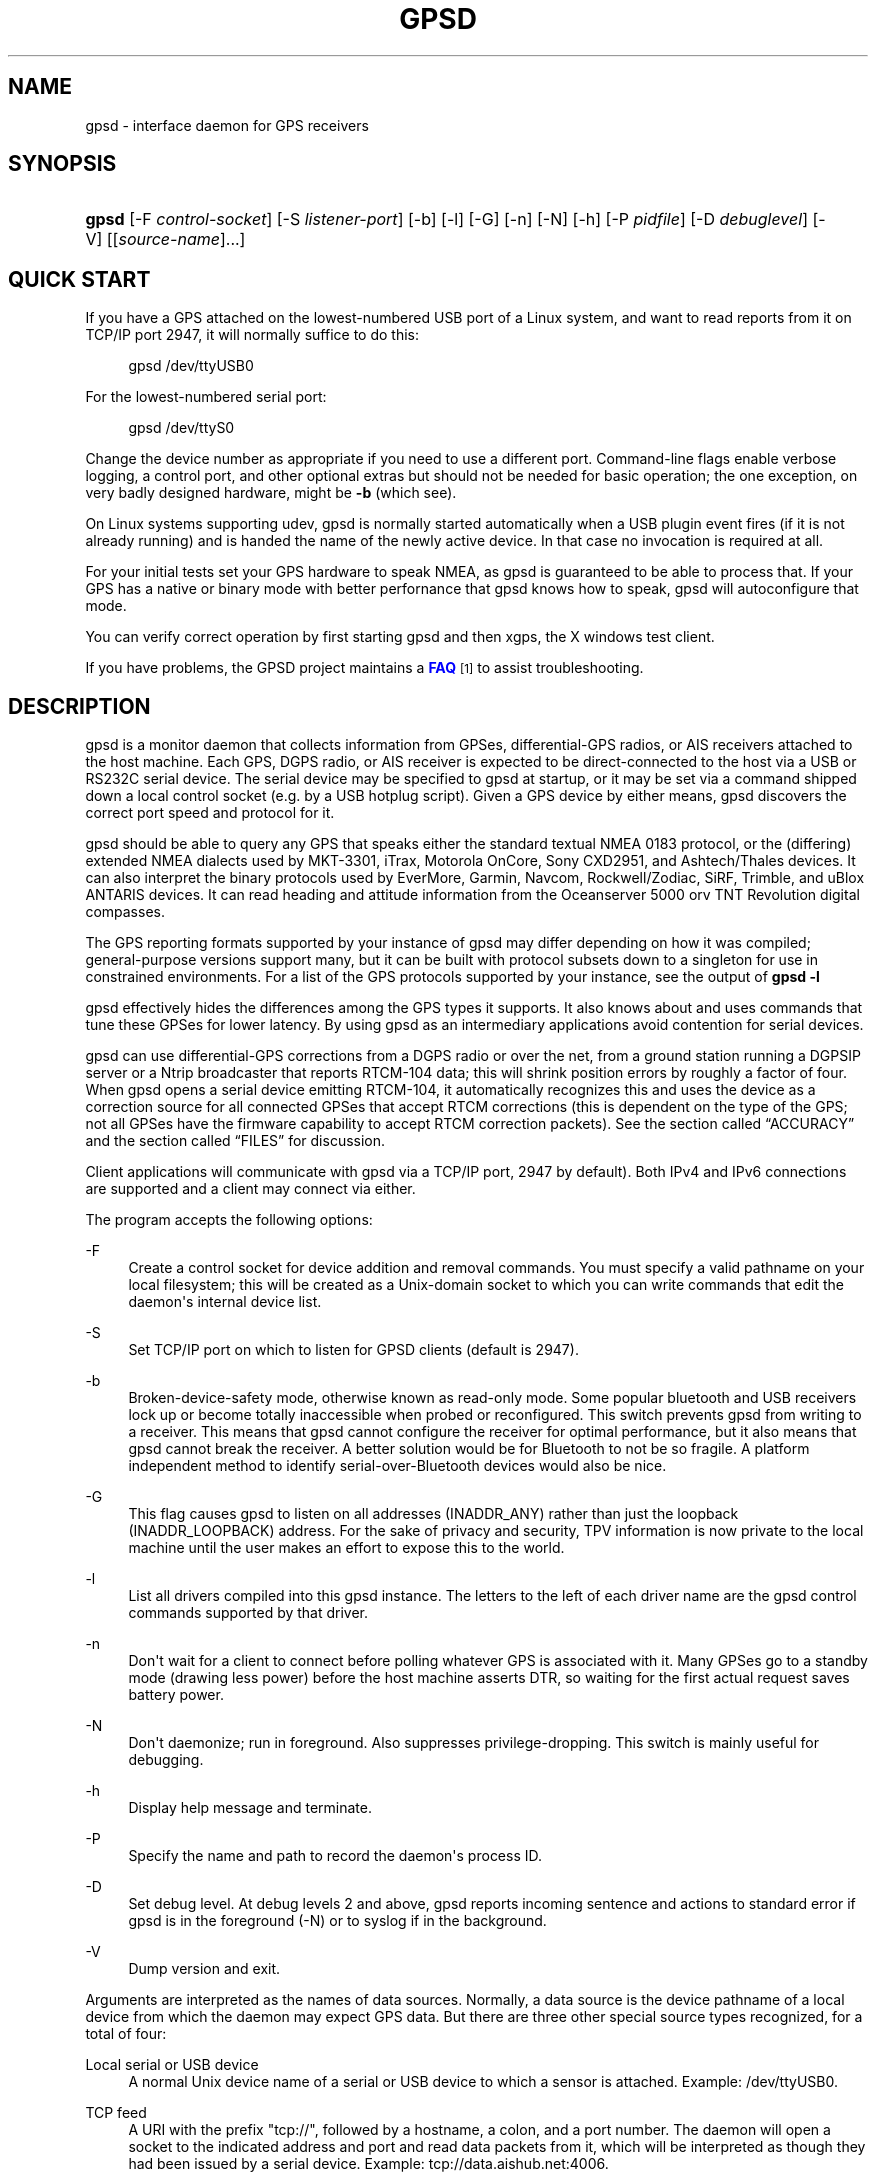 '\" t
.\"     Title: gpsd
.\"    Author: [see the "AUTHORS" section]
.\" Generator: DocBook XSL Stylesheets v1.75.2 <http://docbook.sf.net/>
.\"      Date: 9 Aug 2004
.\"    Manual: GPSD Documentation
.\"    Source: The GPSD Project
.\"  Language: English
.\"
.TH "GPSD" "8" "9 Aug 2004" "The GPSD Project" "GPSD Documentation"
.\" -----------------------------------------------------------------
.\" * Define some portability stuff
.\" -----------------------------------------------------------------
.\" ~~~~~~~~~~~~~~~~~~~~~~~~~~~~~~~~~~~~~~~~~~~~~~~~~~~~~~~~~~~~~~~~~
.\" http://bugs.debian.org/507673
.\" http://lists.gnu.org/archive/html/groff/2009-02/msg00013.html
.\" ~~~~~~~~~~~~~~~~~~~~~~~~~~~~~~~~~~~~~~~~~~~~~~~~~~~~~~~~~~~~~~~~~
.ie \n(.g .ds Aq \(aq
.el       .ds Aq '
.\" -----------------------------------------------------------------
.\" * set default formatting
.\" -----------------------------------------------------------------
.\" disable hyphenation
.nh
.\" disable justification (adjust text to left margin only)
.ad l
.\" -----------------------------------------------------------------
.\" * MAIN CONTENT STARTS HERE *
.\" -----------------------------------------------------------------
.SH "NAME"
gpsd \- interface daemon for GPS receivers
.SH "SYNOPSIS"
.HP \w'\fBgpsd\fR\ 'u
\fBgpsd\fR [\-F\ \fIcontrol\-socket\fR] [\-S\ \fIlistener\-port\fR] [\-b] [\-l] [\-G] [\-n] [\-N] [\-h] [\-P\ \fIpidfile\fR] [\-D\ \fIdebuglevel\fR] [\-V] [[\fIsource\-name\fR]...]
.SH "QUICK START"
.PP
If you have a GPS attached on the lowest\-numbered USB port of a Linux system, and want to read reports from it on TCP/IP port 2947, it will normally suffice to do this:
.sp
.if n \{\
.RS 4
.\}
.nf
gpsd /dev/ttyUSB0
.fi
.if n \{\
.RE
.\}
.PP
For the lowest\-numbered serial port:
.sp
.if n \{\
.RS 4
.\}
.nf
gpsd /dev/ttyS0
.fi
.if n \{\
.RE
.\}
.PP
Change the device number as appropriate if you need to use a different port\&. Command\-line flags enable verbose logging, a control port, and other optional extras but should not be needed for basic operation; the one exception, on very badly designed hardware, might be
\fB\-b\fR
(which see)\&.
.PP
On Linux systems supporting udev,
gpsd
is normally started automatically when a USB plugin event fires (if it is not already running) and is handed the name of the newly active device\&. In that case no invocation is required at all\&.
.PP
For your initial tests set your GPS hardware to speak NMEA, as
gpsd
is guaranteed to be able to process that\&. If your GPS has a native or binary mode with better perfornance that
gpsd
knows how to speak,
gpsd
will autoconfigure that mode\&.
.PP
You can verify correct operation by first starting
gpsd
and then
xgps, the X windows test client\&.
.PP
If you have problems, the GPSD project maintains a
\m[blue]\fBFAQ\fR\m[]\&\s-2\u[1]\d\s+2
to assist troubleshooting\&.
.SH "DESCRIPTION"
.PP
gpsd
is a monitor daemon that collects information from GPSes, differential\-GPS radios, or AIS receivers attached to the host machine\&. Each GPS, DGPS radio, or AIS receiver is expected to be direct\-connected to the host via a USB or RS232C serial device\&. The serial device may be specified to
gpsd
at startup, or it may be set via a command shipped down a local control socket (e\&.g\&. by a USB hotplug script)\&. Given a GPS device by either means,
gpsd
discovers the correct port speed and protocol for it\&.
.PP
gpsd
should be able to query any GPS that speaks either the standard textual NMEA 0183 protocol, or the (differing) extended NMEA dialects used by MKT\-3301, iTrax, Motorola OnCore, Sony CXD2951, and Ashtech/Thales devices\&. It can also interpret the binary protocols used by EverMore, Garmin, Navcom, Rockwell/Zodiac, SiRF, Trimble, and uBlox ANTARIS devices\&. It can read heading and attitude information from the Oceanserver 5000 orv TNT Revolution digital compasses\&.
.PP
The GPS reporting formats supported by your instance of
gpsd
may differ depending on how it was compiled; general\-purpose versions support many, but it can be built with protocol subsets down to a singleton for use in constrained environments\&. For a list of the GPS protocols supported by your instance, see the output of
\fBgpsd \-l\fR
.PP
gpsd
effectively hides the differences among the GPS types it supports\&. It also knows about and uses commands that tune these GPSes for lower latency\&. By using
gpsd
as an intermediary applications avoid contention for serial devices\&.
.PP
gpsd
can use differential\-GPS corrections from a DGPS radio or over the net, from a ground station running a DGPSIP server or a Ntrip broadcaster that reports RTCM\-104 data; this will shrink position errors by roughly a factor of four\&. When
gpsd
opens a serial device emitting RTCM\-104, it automatically recognizes this and uses the device as a correction source for all connected GPSes that accept RTCM corrections (this is dependent on the type of the GPS; not all GPSes have the firmware capability to accept RTCM correction packets)\&. See
the section called \(lqACCURACY\(rq
and
the section called \(lqFILES\(rq
for discussion\&.
.PP
Client applications will communicate with
gpsd
via a TCP/IP port, 2947 by default)\&. Both IPv4 and IPv6 connections are supported and a client may connect via either\&.
.PP
The program accepts the following options:
.PP
\-F
.RS 4
Create a control socket for device addition and removal commands\&. You must specify a valid pathname on your local filesystem; this will be created as a Unix\-domain socket to which you can write commands that edit the daemon\*(Aqs internal device list\&.
.RE
.PP
\-S
.RS 4
Set TCP/IP port on which to listen for GPSD clients (default is 2947)\&.
.RE
.PP
\-b
.RS 4
Broken\-device\-safety mode, otherwise known as read\-only mode\&. Some popular bluetooth and USB receivers lock up or become totally inaccessible when probed or reconfigured\&. This switch prevents gpsd from writing to a receiver\&. This means that
gpsd
cannot configure the receiver for optimal performance, but it also means that
gpsd
cannot break the receiver\&. A better solution would be for Bluetooth to not be so fragile\&. A platform independent method to identify serial\-over\-Bluetooth devices would also be nice\&.
.RE
.PP
\-G
.RS 4
This flag causes
gpsd
to listen on all addresses (INADDR_ANY) rather than just the loopback (INADDR_LOOPBACK) address\&. For the sake of privacy and security, TPV information is now private to the local machine until the user makes an effort to expose this to the world\&.
.RE
.PP
\-l
.RS 4
List all drivers compiled into this
gpsd
instance\&. The letters to the left of each driver name are the
gpsd
control commands supported by that driver\&.
.RE
.PP
\-n
.RS 4
Don\*(Aqt wait for a client to connect before polling whatever GPS is associated with it\&. Many GPSes go to a standby mode (drawing less power) before the host machine asserts DTR, so waiting for the first actual request saves battery power\&.
.RE
.PP
\-N
.RS 4
Don\*(Aqt daemonize; run in foreground\&. Also suppresses privilege\-dropping\&. This switch is mainly useful for debugging\&.
.RE
.PP
\-h
.RS 4
Display help message and terminate\&.
.RE
.PP
\-P
.RS 4
Specify the name and path to record the daemon\*(Aqs process ID\&.
.RE
.PP
\-D
.RS 4
Set debug level\&. At debug levels 2 and above,
gpsd
reports incoming sentence and actions to standard error if
gpsd
is in the foreground (\-N) or to syslog if in the background\&.
.RE
.PP
\-V
.RS 4
Dump version and exit\&.
.RE
.PP
Arguments are interpreted as the names of data sources\&. Normally, a data source is the device pathname of a local device from which the daemon may expect GPS data\&. But there are three other special source types recognized, for a total of four:
.PP
Local serial or USB device
.RS 4
A normal Unix device name of a serial or USB device to which a sensor is attached\&. Example:
/dev/ttyUSB0\&.
.RE
.PP
TCP feed
.RS 4
A URI with the prefix "tcp://", followed by a hostname, a colon, and a port number\&. The daemon will open a socket to the indicated address and port and read data packets from it, which will be interpreted as though they had been issued by a serial device\&. Example:
tcp://data\&.aishub\&.net:4006\&.
.RE
.PP
UDP feed
.RS 4
A URI with the prefix "udp://", followed by a hostname, a colon, and a port number\&. The daemon will open a socket listening for UDP datagrams arriving on the indicated address and port, which will be interpreted as though they had been issued by a serial device\&. Example:
udp://127\&.0\&.0\&.1:5000\&.
.RE
.PP
Ntrip caster
.RS 4
A URI with the prefix "ntrip://" followed by the name of an Ntrip caster (Ntrip is a protocol for broadcasting differential\-GPS fixes over the net)\&. For Ntrip services that require authentication, a prefix of the form "username:password@" can be added before the name of the Ntrip broadcaster\&. For Ntrip service, you must specify which stream to use; the stream is given in the form "/streamname"\&. An example DGPSIP URI could be "dgpsip://dgpsip\&.example\&.com" and a Ntrip URI could be "ntrip://foo:bar@ntrip\&.example\&.com:80/example\-stream"\&. Corrections from the caster will be send to each attached GPS with the capability to accept them\&.
.RE
.PP
DGPSIP server
.RS 4
A URI with the prefix "dgpsip://" followed by a hostname, a colon, and an optional colon\-separated port number (defaulting to 2101)\&. The daemon will handshake with the DGPSIP server and read RTCM2 correction data from it\&. Corrections from the server will be set to each attached GPS with the capability to accept them\&.Example:
dgpsip://dgps\&.wsrcc\&.com:2101\&.
.RE
.PP
(The "ais:://" source type supported in some older versions of the daemon has been retired in favor of the more general "tcp://"\&.)
.PP
Internally, the daemon maintains a device pool holding the pathnames of devices and remote servers known to the daemon\&. Initially, this list is the list of device\-name arguments specified on the command line\&. That list may be empty, in which case the daemon will have no devices on its search list until they are added by a control\-socket command (see
the section called \(lqGPS DEVICE MANAGEMENT\(rq
for details on this)\&. Daemon startup will abort with an error if neither any devices nor a control socket are specified\&.
.PP
Clients communicate with the daemon via textual request and responses\&. It is a bad idea for applications to speak the protocol directly: rather, they should use the
libgps
client library and take appropriate care to conditionalize their code on the major and minor protocol version symbols\&.
.SH "REQUEST/RESPONSE PROTOCOL"
.PP
The GPSD protocol is built on top of JSON, JaveScript Object Notation\&. Use of this metaprotocol to pass structured data between daemon and client avoids the non\-extensibility problems of the old protocol, and permits a richer set of record types to be passed up to clients\&.
.PP
A request line is introduced by "?" and may include multiple commands\&. Commands begin with a command identifier, followed either by a terminating \*(Aq;\*(Aq or by an equal sign "=" and a JSON object treated as an argument\&. Any \*(Aq;\*(Aq or newline indication (either LF or CR\-LF) after the end of a command is ignored\&. All request lines must be composed of US\-ASCII characters and may be no more than 80 characters in length, exclusive of the trailing newline\&.
.PP
Responses are JSON objects all of which have a "class" attribute the value of which is either the name of the invoking command or one of the strings "DEVICE" or "ERROR"\&. Their length limit is 1024 characters, including trailing newline\&.
.PP
The remainder of this section documents the core GPSD protocol\&. Extensions are docomented in the following sections\&. The extensions may not be supported in your
gpsd
instance if it has been compiled with a restricted feature set\&.
.PP
Here are the core\-protocol responses:
.PP
TPV
.RS 4
A TPV object is a time\-position\-velocity report\&. The "class" and "mode" fields will reliably be present\&. Others may be reported or not depending on the fix quality\&.
.sp
.it 1 an-trap
.nr an-no-space-flag 1
.nr an-break-flag 1
.br
.B Table\ \&1.\ \&TPV object
.TS
allbox tab(:);
lB lB lB lB.
T{
Name
T}:T{
Always?
T}:T{
Type
T}:T{
Description
T}
.T&
l l l l
l l l l
l l l l
l l l l
l l l l
l l l l
l l l l
l l l l
l l l l
l l l l
l l l l
l l l l
l l l l
l l l l
l l l l
l l l l
l l l l
l l l l.
T{
class
T}:T{
Yes
T}:T{
string
T}:T{
Fixed: "TPV"
T}
T{
tag
T}:T{
No
T}:T{
string
T}:T{
Type tag associated with this GPS sentence; from an NMEA
	device this is just the NMEA sentence type\&.\&.
T}
T{
device
T}:T{
No
T}:T{
string
T}:T{
Name of originating device
T}
T{
time
T}:T{
No
T}:T{
numeric
T}:T{
Seconds since the Unix epoch, UTC\&. May have a
	fractional part of up to \&.01sec precision\&.
T}
T{
ept
T}:T{
No
T}:T{
numeric
T}:T{
Estimated timestamp error (%f, seconds, 95% confidence)\&.
T}
T{
lat
T}:T{
No
T}:T{
numeric
T}:T{
Latitude in degrees: +/\- signifies West/East
T}
T{
lon
T}:T{
No
T}:T{
numeric
T}:T{
Longitude in degrees: +/\- signifies North/South\&.
T}
T{
alt
T}:T{
No
T}:T{
numeric
T}:T{
Altitude in meters\&.
T}
T{
epx
T}:T{
No
T}:T{
numeric
T}:T{
Longitude error estimate in meters, 95% confidence\&.
T}
T{
epy
T}:T{
No
T}:T{
numeric
T}:T{
Latitude error estimate in meters, 95% confidence\&.
T}
T{
epv
T}:T{
No
T}:T{
numeric
T}:T{
Estimated vertical error in meters, 95% confidence\&.
T}
T{
track
T}:T{
No
T}:T{
numeric
T}:T{
Course over ground, degrees from true north\&.
T}
T{
speed
T}:T{
No
T}:T{
numeric
T}:T{
Speed over ground, meters per second\&.
T}
T{
climb
T}:T{
No
T}:T{
numeric
T}:T{
Climb (positive) or sink (negative) rate, meters per 
	second\&.
T}
T{
epd
T}:T{
No
T}:T{
numeric
T}:T{
Direction error estimate in degrees, 95% confifdence\&.
T}
T{
eps
T}:T{
No
T}:T{
numeric
T}:T{
Speed error estinmate in meters/sec, 95% confifdence\&.
T}
T{
epc
T}:T{
No
T}:T{
numeric
T}:T{
Climb/sink error estinmate in meters/sec, 95% confifdence\&.
T}
T{
mode
T}:T{
Yes
T}:T{
numeric
T}:T{
NMEA mode: %d, 0=no mode value yet seen, 1=no fix, 2=2D, 3=3D\&.
T}
.TE
.sp 1
When the C client library parses a response of this kind, it will assert validity bits in the top\-level set member for each field actually received; see gps\&.h for bitmask names and values\&.
.sp
Here\*(Aqs an example:
.sp
.if n \{\
.RS 4
.\}
.nf
{"class":"TPV","tag":"MID2","device":"/dev/pts/1",
    "time":1118327688\&.280,"ept":0\&.005,
    "lat":46\&.498293369,"lon":7\&.567411672,"alt":1343\&.127, 
    "eph":36\&.000,"epv":32\&.321,
    "track":10\&.3788,"speed":0\&.091,"climb":\-0\&.085,"mode":3}
.fi
.if n \{\
.RE
.\}
.RE
.PP
SKY
.RS 4
A SKY object reports a sky view of the GPS satellite positions\&. If there is no GPS device available, or no skyview has been reported yet, only the "class" field will reliably be present\&.
.sp
.it 1 an-trap
.nr an-no-space-flag 1
.nr an-break-flag 1
.br
.B Table\ \&2.\ \&SKY object
.TS
allbox tab(:);
lB lB lB lB.
T{
Name
T}:T{
Always?
T}:T{
Type
T}:T{
Description
T}
.T&
l l l l
l l l l
l l l l
l l l l
l l l l
l l l l
l l l l
l l l l
l l l l
l l l l
l l l l
l l l l
l l l l.
T{
class
T}:T{
Yes
T}:T{
string
T}:T{
Fixed: "SKY"
T}
T{
tag
T}:T{
No
T}:T{
string
T}:T{
Type tag associated with this GPS sentence; from an NMEA
	device this is just the NMEA sentence type\&.\&.
T}
T{
device
T}:T{
No
T}:T{
string
T}:T{
Name of originating device
T}
T{
time
T}:T{
No
T}:T{
numeric
T}:T{
Seconds since the Unix epoch, UTC\&. May have a
	fractional part of up to \&.01sec precision\&.
T}
T{
xdop
T}:T{
No
T}:T{
numeric
T}:T{
Longitudinal dilution of precision, a dimensionsless
	factor which should be multiplied by a base UERE to get an
	error estimate\&.
T}
T{
ydop
T}:T{
No
T}:T{
numeric
T}:T{
Latitudinal dilution of precision, a dimensionsless
	factor which should be multiplied by a base UERE to get an
	error estimate\&.
T}
T{
vdop
T}:T{
No
T}:T{
numeric
T}:T{
Altitude dilution of precision, a dimensionsless
	factor which should be multiplied by a base UERE to get an
	error estimate\&.
T}
T{
tdop
T}:T{
No
T}:T{
numeric
T}:T{
Time dilution of precision, a dimensionsless
	factor which should be multiplied by a base UERE to get an
	error estimate\&.
T}
T{
hdop
T}:T{
No
T}:T{
numeric
T}:T{
Horizontal dilution of precision, a dimensionsless
	factor which should be multiplied by a base UERE to get a
	circular error estimate\&.
T}
T{
pdop
T}:T{
No
T}:T{
numeric
T}:T{
Spherical dilution of precision, a dimensionsless
	factor which should be multiplied by a base UERE to get an
	error estimate\&.
T}
T{
gdop
T}:T{
No
T}:T{
numeric
T}:T{
Hyperspherical dilution of precision, a dimensionsless
	factor which should be multiplied by a base UERE to get an
	error estimate\&.
T}
T{
xdop
T}:T{
No
T}:T{
numeric
T}:T{
Longitudinal dilution of precision, a dimensionsless
	factor which should be multiplied by a base UERE to get an
	error estimate\&.
T}
T{
satellites
T}:T{
Yes
T}:T{
list
T}:T{
List of satellite objects in skyview
T}
.TE
.sp 1
Many devices compute dilution of precision factors but do nit include them in their reports\&. Many that do report DOPs report only HDOP, two\-dimensial circular error\&.
gpsd
always passes through whatever the device actually reports, then attempts to fill in other DOPs by calculating the appropriate determinants in a covariance matrix based on the satellite view\&. DOPs may be missing if some of these determinants are singular\&. It can even happen that the device reports an error estimate in meters when the correspoding DOP is unavailable; some devices use more sophisticated error modeling than the covariance calculation\&.
.sp
The satellite list objects have the following elements:
.sp
.it 1 an-trap
.nr an-no-space-flag 1
.nr an-break-flag 1
.br
.B Table\ \&3.\ \&Satellite object
.TS
allbox tab(:);
lB lB lB lB.
T{
Name
T}:T{
Always?
T}:T{
Type
T}:T{
Description
T}
.T&
l l l l
l l l l
l l l l
l l l l
l l l l.
T{
PRN
T}:T{
Yes
T}:T{
numeric
T}:T{
PRN ID of the satellite
T}
T{
az
T}:T{
Yes
T}:T{
numeric
T}:T{
Azimuth, degrees from true north\&.
T}
T{
el
T}:T{
Yes
T}:T{
numeric
T}:T{
Elevation in degrees\&.
T}
T{
ss
T}:T{
Yes
T}:T{
numeric
T}:T{
Signal strength in dB\&.
T}
T{
used
T}:T{
Yes
T}:T{
boolean
T}:T{
Used in current solution?
T}
.TE
.sp 1
Note that satellite objects do not have a "class" field\&.\&., as they are never shipped outside of a SKY object\&.
.sp
When the C client library parses a SKY response, it will assert the SATELLITE_SET bit in the top\-level set member\&.
.sp
Here\*(Aqs an example:
.sp
.if n \{\
.RS 4
.\}
.nf
{"class":"SKY","tag":"MID2","device":"/dev/pts/1","time":1118327688\&.280
    "xdop":1\&.55,"hdop":1\&.24,"pdop":1\&.99,
    "satellites":[
        {"PRN":23,"el":6,"az":84,"ss":0,"used":false},
        {"PRN":28,"el":7,"az":160,"ss":0,"used":false},
        {"PRN":8,"el":66,"az":189,"ss":44,"used":true},
        {"PRN":29,"el":13,"az":273,"ss":0,"used":false},
        {"PRN":10,"el":51,"az":304,"ss":29,"used":true},
        {"PRN":4,"el":15,"az":199,"ss":36,"used":true},
        {"PRN":2,"el":34,"az":241,"ss":43,"used":true},
        {"PRN":27,"el":71,"az":76,"ss":43,"used":true}]}
.fi
.if n \{\
.RE
.\}
.RE
.PP
ATT
.RS 4
An ATT object is a vehicle\-attitude report\&. It is returned by digital\-compass and gyroscope sensors; depending on device, it may include: heading, pitch, roll, yaw, gyroscope, and magnetic\-field readings\&. Because such sensors are often bundled as part of marine\-navigation systems, the ATT response may also include water depth\&.
.sp
The "class", "mode", and "tag" fields will reliably be present\&. Others may be reported or not depending on the specific device type\&.
.sp
.it 1 an-trap
.nr an-no-space-flag 1
.nr an-break-flag 1
.br
.B Table\ \&4.\ \&ATT object
.TS
allbox tab(:);
lB lB lB lB.
T{
Name
T}:T{
Always?
T}:T{
Type
T}:T{
Description
T}
.T&
l l l l
l l l l
l l l l
l l l l
l l l l
l l l l
l l l l
l l l l
l l l l
l l l l
l l l l
l l l l
l l l l
l l l l
l l l l
l l l l
l l l l
l l l l
l l l l
l l l l
l l l l
l l l l
l l l l
l l l l
l l l l.
T{
class
T}:T{
Yes
T}:T{
string
T}:T{
Fixed: "ATT"
T}
T{
tag
T}:T{
Yes
T}:T{
string
T}:T{
Type tag associated with this GPS sentence; from an NMEA
	device this is just the NMEA sentence type\&.\&.
T}
T{
device
T}:T{
Yes
T}:T{
string
T}:T{
Name of originating device
T}
T{
time
T}:T{
Yes
T}:T{
numeric
T}:T{
Seconds since the Unix epoch, UTC\&. May have a
	fractional part of up to \&.01sec precision\&.
T}
T{
heading
T}:T{
No
T}:T{
numeric
T}:T{
Heading, degrees from true north\&.
T}
T{
mag_st
T}:T{
No
T}:T{
string
T}:T{
Magnetometer status\&.
T}
T{
pitch
T}:T{
No
T}:T{
numeric
T}:T{
Pitch in degrees\&.
T}
T{
pitch_st
T}:T{
No
T}:T{
string
T}:T{
Pitch sensor status\&.
T}
T{
yaw
T}:T{
No
T}:T{
numeric
T}:T{
Yaw in degrees
T}
T{
yaw_st
T}:T{
No
T}:T{
string
T}:T{
Yaw sensor status\&.
T}
T{
roll
T}:T{
No
T}:T{
numeric
T}:T{
Roll in degrees\&.
T}
T{
roll_st
T}:T{
No
T}:T{
string
T}:T{
Roll sensor status\&.
T}
T{
dip
T}:T{
No
T}:T{
numeric
T}:T{
Roll in degrees\&.
T}
T{
mag_len
T}:T{
No
T}:T{
numeric
T}:T{
Scalar magnetic field strength\&.
T}
T{
mag_x
T}:T{
No
T}:T{
numeric
T}:T{
X component of magnetic field strength\&.
T}
T{
mag_y
T}:T{
No
T}:T{
numeric
T}:T{
Y component of magnetic field strength\&.\&.
T}
T{
mag_z
T}:T{
No
T}:T{
numeric
T}:T{
Z component of magnetic field strength\&.\&.
T}
T{
mag_len
T}:T{
No
T}:T{
numeric
T}:T{
Scalar acceleration\&.
T}
T{
acc_x
T}:T{
No
T}:T{
numeric
T}:T{
X component of acceleration\&.
T}
T{
acc_y
T}:T{
No
T}:T{
numeric
T}:T{
Y component of acceleration\&.
T}
T{
acc_z
T}:T{
No
T}:T{
numeric
T}:T{
Z component of acceleration\&.\&.
T}
T{
gyro_x
T}:T{
No
T}:T{
numeric
T}:T{
X component of acceleration\&.
T}
T{
gyro_y
T}:T{
No
T}:T{
numeric
T}:T{
Y component of acceleration\&.
T}
T{
depth
T}:T{
No
T}:T{
numeric
T}:T{
Water depth in meters\&.
T}
T{
temperature
T}:T{
No
T}:T{
numeric
T}:T{
Temperature at sensir, degrees centigrade\&.
T}
.TE
.sp 1
The heading, pitch, and roll status codes (if present) vary by device\&. For the TNT Revolution digital compasses, they are coded as follows:
.sp
.it 1 an-trap
.nr an-no-space-flag 1
.nr an-break-flag 1
.br
.B Table\ \&5.\ \&Device flags
.TS
allbox tab(:);
lB lB.
T{
Code
T}:T{
Description
T}
.T&
l l
l l
l l
l l
l l
l l
l l.
T{
C
T}:T{
magnetometer calibration alarm
T}
T{
L
T}:T{
low alarm
T}
T{
M
T}:T{
low warning
T}
T{
N
T}:T{
normal
T}
T{
O
T}:T{
high warning
T}
T{
P
T}:T{
high alarm
T}
T{
V
T}:T{
magnetometer voltage level alarm
T}
.TE
.sp 1
When the C client library parses a response of this kind, it will assert ATT_IS\&.
.sp
Here\*(Aqs an example:
.sp
.if n \{\
.RS 4
.\}
.nf
{"class":"ATT","tag":"PTNTHTM","time":1270938096\&.843,
    "heading":14223\&.00,"mag_st":"N",
    "pitch":169\&.00,"pitch_st":"N", "roll":\-43\&.00,"roll_st":"N",
    "dip":13641\&.000,"mag_x":2454\&.000,"temperature":0\&.000,"depth":0\&.000}
.fi
.if n \{\
.RE
.\}
.RE
.PP
And here are the commands:
.PP
?VERSION;
.RS 4
Returns an object with the following attributes:
.sp
.it 1 an-trap
.nr an-no-space-flag 1
.nr an-break-flag 1
.br
.B Table\ \&6.\ \&VERSION object
.TS
allbox tab(:);
lB lB lB lB.
T{
Name
T}:T{
Always?
T}:T{
Type
T}:T{
Description
T}
.T&
l l l l
l l l l
l l l l
l l l l
l l l l.
T{
class
T}:T{
Yes
T}:T{
string
T}:T{
Fixed: "VERSION"
T}
T{
release
T}:T{
Yes
T}:T{
string
T}:T{
Public release level
T}
T{
rev
T}:T{
Yes
T}:T{
string
T}:T{
Internal revision\-control level\&.
T}
T{
proto_major
T}:T{
Yes
T}:T{
numeric
T}:T{
API major revision level\&.\&.
T}
T{
proto_minor
T}:T{
Yes
T}:T{
numeric
T}:T{
API minor revision level\&.\&.
T}
.TE
.sp 1
The daemon ships a VERSION response to each client when the client first connects to it\&.
.sp
When the C client library parses a response of this kind, it will assert the VERSION_SET bit in the top\-level set member\&.
.sp
Here\*(Aqs an example:
.sp
.if n \{\
.RS 4
.\}
.nf
{"class":"VERSION","version":"2\&.40dev","rev":"06f62e14eae9886cde907dae61c124c53eb1101f","proto_major":3,"proto_minor":1}
.fi
.if n \{\
.RE
.\}
.RE
.PP
?DEVICES;
.RS 4
Returns a device list object with the following elements:
.sp
.it 1 an-trap
.nr an-no-space-flag 1
.nr an-break-flag 1
.br
.B Table\ \&7.\ \&DEVICES object
.TS
allbox tab(:);
lB lB lB lB.
T{
Name
T}:T{
Always?
T}:T{
Type
T}:T{
Description
T}
.T&
l l l l
l l l l.
T{
class
T}:T{
Yes
T}:T{
string
T}:T{
Fixed: "DEVICES"
T}
T{
devices
T}:T{
Yes
T}:T{
list
T}:T{
List of device descriptions
T}
.TE
.sp 1
When the C client library parses a response of this kind, it will assert the DEVICELIST_SET bit in the top\-level set member\&.
.sp
Here\*(Aqs an example:
.sp
.if n \{\
.RS 4
.\}
.nf
{"class"="DEVICES","devices":[
    {"class":"DEVICE","path":"/dev/pts/1","flags":1,"driver":"SiRF binary"},
    {"class":"DEVICE","path":"/dev/pts/3","flags":4,"driver":"AIVDM"}]}
.fi
.if n \{\
.RE
.\}
.sp
The daemon occasionally ships a bare DEVICE object to the client (that is, one not inside a DEVICES wrapper)\&. The data content of these objects will be described later in the section covering notifications\&.
.RE
.PP
?WATCH;
.RS 4
This command sets watcher mode\&. It also sets or elicits a report of per\-subscriber policy and the raw bit\&. An argument WATCH object changes the subscriber\*(Aqs policy\&. The responce describes the subscriber\*(Aqs policy\&. The response will also include a DEVICES object\&.
.sp
A WATCH object has the following elements:
.sp
.it 1 an-trap
.nr an-no-space-flag 1
.nr an-break-flag 1
.br
.B Table\ \&8.\ \&WATCH object
.TS
allbox tab(:);
lB lB lB lB.
T{
Name
T}:T{
Always?
T}:T{
Type
T}:T{
Description
T}
.T&
l l l l
l l l l
l l l l
l l l l
l l l l
l l l l
l l l l.
T{
class
T}:T{
Yes
T}:T{
string
T}:T{
Fixed: "WATCH"
T}
T{
enable
T}:T{
No
T}:T{
boolean
T}:T{
Enable (true) or disable (false) watcher mode\&. Default
	is true\&.
T}
T{
json
T}:T{
No
T}:T{
boolean
T}:T{
Enable (true) or disable (false) dumping of JSON reports\&.
	Default is false\&.
T}
T{
nmea
T}:T{
No
T}:T{
boolean
T}:T{
Enable (true) or disable (false) dumping of binary
	packets as pseudo\-NMEA\&. Default
	is false\&.
T}
T{
raw
T}:T{
No
T}:T{
integer
T}:T{
Controls \*(Aqraw\*(Aq mode\&. When this attribute is set to 1
	for a channel, gpsd reports the
	unprocessed NMEA or AIVDM data stream from whatever device is attached\&.
	Binary GPS packets are hex\-dumped\&.  RTCM2 and RTCM3
        packets are not dumped in raw mode\&.
T}
T{
scaled
T}:T{
No
T}:T{
boolean
T}:T{
If true, apply scaling divisors to output before
	dumping; default is false\&. Applies only to AIS reports\&.
T}
T{
device
T}:T{
No
T}:T{
string
T}:T{
If present, enable watching only of the specified device
	rather than all devices\&.  Useful with raw and NMEA modes
	in which device responses aren\*(Aqt tagged\&. Has no effect when
	used with enable:false\&.
T}
.TE
.sp 1
There is an additional boolean "timing" attribute which is undocumented because that portion of the interface is considered unstable and for developer use only\&.
.sp
In watcher mode, GPS reports are dumped as TPV and SKY responses\&. AIS and RTCM reporting is described in the next section\&.
.sp
When the C client library parses a response of this kind, it will assert the POLICY_SET bit in the top\-level set member\&.
.sp
Here\*(Aqs an example:
.sp
.if n \{\
.RS 4
.\}
.nf
{"class":"WATCH", "raw":1,"scaled":true}
.fi
.if n \{\
.RE
.\}
.RE
.PP
?POLL;
.RS 4
The POLL command requests data from the last\-seen fixes on all active GPS devices\&. Devices must previously have been activated by ?WATCH to be pollable, or have been specified on the GPSD command line together with an
\fB\-n\fR
option\&.
.sp
Polling can lead to possibly surprising results when it is used on a device such as an NMEA GPS for which a complete fix has to be accumulated from several sentences\&. If you poll while those sentences are being emitted, the response will contain the last complete fix data and may be as much as one cycle time (typically 1 second) stale\&.
.sp
The POLL response will contain a timestamped list of TPV objects describing cached data, and a timestamped list of SKY objects describing satellite configuration\&. If a device has not seen fixes, it will be reported with a mode field of zero\&.
.sp
.it 1 an-trap
.nr an-no-space-flag 1
.nr an-break-flag 1
.br
.B Table\ \&9.\ \&POLL object
.TS
allbox tab(:);
lB lB lB lB.
T{
Name
T}:T{
Always?
T}:T{
Type
T}:T{
Description
T}
.T&
l l l l
l l l l
l l l l
l l l l
l l l l.
T{
class
T}:T{
Yes
T}:T{
string
T}:T{
Fixed: "POLL"
T}
T{
time
T}:T{
Yes
T}:T{
Numeric
T}:T{
Seconds since the Unix epoch, UTC\&. May have a
	fractional part of up to \&.001sec precision\&.
T}
T{
active
T}:T{
Yes
T}:T{
Numeric
T}:T{
Count of active devices\&.
T}
T{
fixes
T}:T{
Yes
T}:T{
JSON array
T}:T{
Comma\-separated list of TPV objects\&.
T}
T{
skyviews
T}:T{
Yes
T}:T{
JSON array
T}:T{
Comma\-separated list of SKY objects\&.
T}
.TE
.sp 1
Here\*(Aqs an example of a POLL response:
.sp
.if n \{\
.RS 4
.\}
.nf
{"class":"POLL","timestamp":1270517274\&.846,"active":1,
    "fixes":[{"class":"TPV","tag":"MID41","device":"/dev/ttyUSB0",
              "time":1270517264\&.240,"ept":0\&.005,"lat":40\&.035093060,
              "lon":\-75\&.519748733,"track":99\&.4319,"speed":0\&.123,"mode":2}],
    "skyviews":[{"class":"SKY","tag":"MID41","device":"/dev/ttyUSB0",
                 "time":1270517264\&.240,"hdop":9\&.20,
                 "satellites":[{"PRN":16,"el":55,"az":42,"ss":36,"used":true},
                               {"PRN":19,"el":25,"az":177,"ss":0,"used":false},
                               {"PRN":7,"el":13,"az":295,"ss":0,"used":false},
                               {"PRN":6,"el":56,"az":135,"ss":32,"used":true},
                               {"PRN":13,"el":47,"az":304,"ss":0,"used":false},
                               {"PRN":23,"el":66,"az":259,"ss":0,"used":false},
                               {"PRN":20,"el":7,"az":226,"ss":0,"used":false},
                               {"PRN":3,"el":52,"az":163,"ss":32,"used":true},
                               {"PRN":31,"el":16,"az":102,"ss":0,"used":false}
]}]}
.fi
.if n \{\
.RE
.\}
.if n \{\
.sp
.\}
.RS 4
.it 1 an-trap
.nr an-no-space-flag 1
.nr an-break-flag 1
.br
.ps +1
\fBNote\fR
.ps -1
.br
Client software should not assime the field inventory of the POLL response is fixed for all time\&. As
gpsd
collects and caches more data from more sensor types, those data are likely to find their way into this response\&.
.sp .5v
.RE
.RE
.PP
?DEVICE
.RS 4
This command reports (when followed by \*(Aq;\*(Aq) the state of a device, or sets (when followed by \*(Aq=\*(Aq and a DEVICE object) device\-specific control bits, notably the device\*(Aqs speed and serial mode and the native\-mode bit\&. The parameter\-setting form will be rejected if more than one client is attached to the channel\&.
.sp
Pay attention to the response, because it is possible for this command to fail if the GPS does not support a speed\-switching command or only supports some combinations of serial modes\&. In case of failure, the daemon and GPS will continue to communicate at the old speed\&.
.sp
Use the parameter\-setting form with caution\&. On USB and Bluetooth GPSes it is also possible for serial mode setting to fail either because the serial adaptor chip does not support non\-8N1 modes or because the device firmware does not properly synchronize the serial adaptor chip with the UART on the GPS chipset whjen the speed changes\&. These failures can hang your device, possibly requiring a GPS power cycle or (in extreme cases) physically disconnecting the NVRAM backup battery\&.
.sp
A DEVICE object has the following elements:
.sp
.it 1 an-trap
.nr an-no-space-flag 1
.nr an-break-flag 1
.br
.B Table\ \&10.\ \&CONFIGCHAN object
.TS
allbox tab(:);
lB lB lB lB.
T{
Name
T}:T{
Always?
T}:T{
Type
T}:T{
Description
T}
.T&
l l l l
l l l l
l l l l
l l l l
l l l l
l l l l
l l l l
l l l l
l l l l
l l l l
l l l l
l l l l.
T{
class
T}:T{
Yes
T}:T{
string
T}:T{
Fixed: "DEVICE"
T}
T{
path
T}:T{
No
T}:T{
string
T}:T{
Name the device for which the control bits are
	being reported, or for which they are to be applied\&. This 
        attribute may be omitted only when there is exactly one 
        subscribed channel\&.
T}
T{
activated
T}:T{
At device activation and device close time\&.
T}:T{
numeric
T}:T{
Time the device was activated, 
	or 0 if it is being closed\&.
T}
T{
flags
T}:T{
No
T}:T{
integer
T}:T{
Bit vector of property flags\&.  Currently defined flags are:
        describe packet types seen so far (GPS, RTCM2, RTCM3,
	AIS)\&. Won\*(Aqt be reported if empty, e\&.g\&. before
	gpsd has seen identifiable packets
	from the device\&.
T}
T{
driver
T}:T{
No
T}:T{
string
T}:T{
GPSD\*(Aqs name for the device driver type\&. Won\*(Aqt be reported before
	gpsd has seen identifiable packets
	from the device\&.
T}
T{
subtype
T}:T{
When the daemon sees a delayed response to a probe for
	subtype or firmware\-version information\&.
T}:T{
string
T}:T{
Whatever version information the device returned\&.
T}
T{
bps
T}:T{
No
T}:T{
integer
T}:T{
Device speed in bits per second\&.
T}
T{
parity
T}:T{
Yes
T}:T{
string
T}:T{
N, O or E for no parity, odd, or even\&.
T}
T{
stopbits
T}:T{
Yes
T}:T{
string
T}:T{
Stop bits (1 or 2)\&.
T}
T{
native
T}:T{
No
T}:T{
integer
T}:T{
0 means NMEA mode and 1 means
	alternate mode (binary if it has one, for SiRF and Evermore chipsets
	in particular)\&. Attempting to set this mode on a non\-GPS
	device will yield an error\&.
T}
T{
cycle
T}:T{
No
T}:T{
real
T}:T{
Device cycle time in seconds\&.
T}
T{
mincycle
T}:T{
No
T}:T{
real
T}:T{
Device minimum cycle time in seconds\&. Reported from 
	?CONFIGDEV when (and only when) the rate is switchable\&. It is 
	read\-only and not settable\&.
T}
.TE
.sp 1
The serial parameters will be omitted in a response describing a TCP/IP source such as an Ntrip, DGPSIP, or AIS feed\&.
.sp
The contents of the flags field should be interpreted as follows:
.sp
.it 1 an-trap
.nr an-no-space-flag 1
.nr an-break-flag 1
.br
.B Table\ \&11.\ \&Device flags
.TS
allbox tab(:);
lB lB lB.
T{
C #define
T}:T{
Value
T}:T{
Description
T}
.T&
l l l
l l l
l l l
l l l.
T{
SEEN_GPS
T}:T{
0x01
T}:T{
GPS data has been seen on this device
T}
T{
SEEN_RTCM2
T}:T{
0x02
T}:T{
RTCM2 data has been seen on this device
T}
T{
SEEN_RTCM3
T}:T{
0x04
T}:T{
RTCM3 data has been seen on this device
T}
T{
SEEN_AIS
T}:T{
0x08
T}:T{
AIS data has been seen on this device
T}
.TE
.sp 1
When the C client library parses a response of this kind, it will assert the DEVICE_SET bit in the top\-level set member\&.
.sp
Here\*(Aqs an example:
.sp
.if n \{\
.RS 4
.\}
.nf
{"class":"DEVICE", "speed":4800,"serialmode":"8N1","native":0}
.fi
.if n \{\
.RE
.\}
.RE
.PP
When a client is in watcher mode, the daemon will ship it DEVICE notifications when a device is added to the pool or deactivated\&.
.PP
When the C client library parses a response of this kind, it will assert the DEVICE_SET bit in the top\-level set member\&.
.PP
Here\*(Aqs an example:
.sp
.if n \{\
.RS 4
.\}
.nf
{"class":"DEVICE","path":"/dev/pts1","activated":0}
.fi
.if n \{\
.RE
.\}
.PP
The daemon may ship an error object in response to a syntactically invalid command line or unknown command\&. It has the following elements:
.sp
.it 1 an-trap
.nr an-no-space-flag 1
.nr an-break-flag 1
.br
.B Table\ \&12.\ \&ERROR notification object
.TS
allbox tab(:);
lB lB lB lB.
T{
Name
T}:T{
Always?
T}:T{
Type
T}:T{
Description
T}
.T&
l l l l
l l l l.
T{
class
T}:T{
Yes
T}:T{
string
T}:T{
Fixed: "ERROR"
T}
T{
message
T}:T{
Yes
T}:T{
string
T}:T{
Textual error message
T}
.TE
.sp 1
.PP
Here\*(Aqs an example:
.sp
.if n \{\
.RS 4
.\}
.nf
{"class":"ERROR","message":"Unrecognized request \*(Aq?FOO\*(Aq"}
.fi
.if n \{\
.RE
.\}
.PP
When the C client library parses a response of this kind, it will assert the ERR_SET bit in the top\-level set member\&.
.SH "AIS AND RTCM DUMP FORMATS"
.PP
AIS support is an extension\&. It may not be present if your instance of
gpsd
has been built with a restricted feature set\&.
.PP
AIS packets are dumped as JSON objects with class "AIS"\&. Each AIS report object contains a "type" field giving the AIS message type and a "scaled" field telling whether the remainder of the fields are dumped in scaled or unscaled form\&. Other fields have names and types as specified in the
\m[blue]\fBAIVDM/AIVDO Protocol Decoding\fR\m[]\&\s-2\u[2]\d\s+2
document; each message field table may be directly interpreted as a specification for the members of the corresponding JSON object type\&.
.PP
RTCM2 corrections are dumped in the JSON format described in
\fBrtcm104\fR(5)\&.
.SH "GPS DEVICE MANAGEMENT"
.PP
gpsd
maintains an internal list of GPS devices (the "device pool")\&. If you specify devices on the command line, the list is initialized with those pathnames; otherwise the list starts empty\&. Commands to add and remove GPS device paths from the daemon\*(Aqs device list must be written to a local Unix\-domain socket which will be accessible only to programs running as root\&. This control socket will be located wherever the \-F option specifies it\&.
.PP
A device may will also be dropped from the pool if GPSD gets a zero length read from it\&. This end\-of\-file condition indicates that the\*(Aq device has been disconnected\&.
.PP
When
gpsd
is properly installed along with hotplug notifier scripts feeding it device\-add commands over the control socket,
gpsd
should require no configuration or user action to find devices\&.
.PP
Sending SIGHUP to a running
gpsd
forces it to close all GPSes and all client connections\&. It will then attempt to reconnect to any GPSes on its device list and resume listening for client connections\&. This may be useful if your GPS enters a wedged or confused state but can be soft\-reset by pulling down DTR\&.
.PP
To point
gpsd
at a device that may be a GPS, write to the control socket a plus sign (\*(Aq+\*(Aq) followed by the device name followed by LF or CR\-LF\&. Thus, to point the daemon at
/dev/foo\&. send "+/dev/foo\en"\&. To tell the daemon that a device has been disconnected and is no longer available, send a minus sign (\*(Aq\-\*(Aq) followed by the device name followed by LF or CR\-LF\&. Thus, to remove
/dev/foo
from the search list\&. send "\-/dev/foo\en"\&.
.PP
To send a control string to a specified device, write to the control socket a \*(Aq!\*(Aq, followed by the device name, followed by \*(Aq=\*(Aq, followed by the control string\&.
.PP
To send a binary control string to a specified device, write to the control socket a \*(Aq&\*(Aq, followed by the device name, followed by \*(Aq=\*(Aq, followed by the control string in paired hex digits\&.
.PP
Your client may await a response, which will be a line beginning with either "OK" or "ERROR"\&. An ERROR reponse to an add command means the device did not emit data recognizable as GPS packets; an ERROR response to a remove command means the specified device was not in
gpsd\*(Aqs device pool\&. An ERROR response to a ! command means the daemon did not recognize the devicename specified\&.
.PP
The control socket is intended for use by hotplug scripts and other device\-discovery services\&. This control channel is separate from the public
gpsd
service port, and only locally accessible, in order to prevent remote denial\-of\-service and spoofing attacks\&.
.SH "ACCURACY"
.PP
The base User Estimated Range Error (UERE) of GPSes is 8 meters or less at 66% confidence, 15 meters or less at 95% confidence\&. Actual horizontal error will be UERE times a dilution factor dependent on current satellite position\&. Altitude determination is more sensitive to variability in ionospheric signal lag than latitude/longitude is, and is also subject to errors in the estimation of local mean sea level; base error is 12 meters at 66% confidence, 23 meters at 95% confidence\&. Again, this will be multiplied by a vertical dilution of precision (VDOP) dependent on satellite geometry, and VDOP is typically larger than HDOP\&. Users should
\fInot\fR
rely on GPS altitude for life\-critical tasks such as landing an airplane\&.
.PP
These errors are intrinsic to the design and physics of the GPS system\&.
gpsd
does its internal computations at sufficient accuracy that it will add no measurable position error of its own\&.
.PP
DGPS correction will reduce UERE by a factor of 4, provided you are within about 100mi (160km) of a DGPS ground station from which you are receiving corrections\&.
.PP
On a 4800bps connection, the time latency of fixes provided by
gpsd
will be one second or less 95% of the time\&. Most of this lag is due to the fact that GPSes normally emit fixes once per second, thus expected latency is 0\&.5sec\&. On the personal\-computer hardware available in 2005, computation lag induced by
gpsd
will be negligible, on the order of a millisecond\&. Nevertheless, latency can introduce significant errors for vehicles in motion; at 50km/h (31mi/h) of speed over ground, 1 second of lag corresponds to 13\&.8 meters change in position between updates\&.
.PP
The time reporting of the GPS system itself has an intrinsic accuracy limit of 0\&.000,000,340 = 3\&.4\(mu10\-7
seconds\&. A more important limit is the GPS tick rate\&. While the one\-per\-second PPS pulses emitted by serial GPS units are timed to the GPS system\*(Aqs intrinsic accuracy limit,the satellites only emit navigation messages at 0\&.01\-second intervals, and the timestamps in them only carry 0\&.01\-second precision\&. Thus, the timestamps that
gpsd
reports in time/position/velocity messages are normally accurate only to 1/100th of a second\&.
.SH "USE WITH NTP"
.PP
gpsd can provide reference clock information to
ntpd, to keep the system clock synchronized to the time provided by the GPS receiver\&. This facility is only available when the daemon is started from root\&. If you\*(Aqre going to use
gpsd
you probably want to run it
\fB\-n\fR
mode so the clock will be updated even when no clients are active\&.
.PP
Note that deriving time from messages received from the GPS is not as accurate as you might expect\&. Messages are often delayed in the receiver and on the link by several hundred milliseconds, and this delay is not constant\&. On Linux,
gpsd
includes support for interpreting the PPS pulses emitted at the start of every clock second on the carrier\-detect lines of some serial GPSes; this pulse can be used to update NTP at much higher accuracy than message time provides\&. You can determine whether your GPS emits this pulse by running at \-D 5 and watching for carrier\-detect state change messages in the logfile\&.
.PP
When
gpsd
receives a sentence with a timestamp, it packages the received timestamp with current local time and sends it to a shared\-memory segment with an ID known to
ntpd, the network time synchronization daemon\&. If
ntpd
has been properly configured to receive this message, it will be used to correct the system clock\&.
.PP
Here is a sample
ntp\&.conf
configuration stanza telling
ntpd
how to read the GPS notfications:
.sp
.if n \{\
.RS 4
.\}
.nf
server 127\&.127\&.28\&.0 minpoll 4 maxpoll 4
fudge 127\&.127\&.28\&.0 time1 0\&.420 refid GPS

server 127\&.127\&.28\&.1 minpoll 4 maxpoll 4 prefer
fudge 127\&.127\&.28\&.1 refid GPS1
.fi
.if n \{\
.RE
.\}
.PP
The magic pseudo\-IP address 127\&.127\&.28\&.0 identifies unit 0 of the
ntpd
shared\-memory driver; 127\&.127\&.28\&.1 identifies unit 1\&. Unit 0 is used for message\-decoded time and unit 1 for the (more accurate, when available) time derived from the PPS synchronization pulse\&. Splitting these notifications allows
ntpd
to use its normal heuristics to weight them\&.
.PP
With this configuration,
ntpd
will read the timestamp posted by
gpsd
every 16 seconds and send it to unit 0\&. The number after the parameter time1 is an offset in seconds\&. You can use it to adjust out some of the fixed delays in the system\&. 0\&.035 is a good starting value for the Garmin GPS\-18/USB, 0\&.420 for the Garmin GPS\-18/LVC\&.
.PP
After restarting ntpd, a line similar to the one below should appear in the output of the command "ntpq \-p" (after allowing a couple of minutes):
.sp
.if n \{\
.RS 4
.\}
.nf
remote	   refid      st t when poll reach  delay    offset  jitter
=========================================================================
+SHM(0)	  \&.GPS\&.      0 l   13   16  377    0\&.000    0\&.885   0\&.882
.fi
.if n \{\
.RE
.\}
.PP
If you are running PPS then it will look like this:
.sp
.if n \{\
.RS 4
.\}
.nf
remote	   refid      st t when poll reach  delay    offset  jitter
=========================================================================
\-SHM(0)	  \&.GPS\&.      0 l   13   16  377    0\&.000    0\&.885   0\&.882
*SHM(1)	  \&.GPS1\&.     0 l   11   16  377    0\&.000   \-0\&.059   0\&.006
.fi
.if n \{\
.RE
.\}
.PP
When the value under "reach" remains zero, check that gpsd is running; and some application is connected to it or the \*(Aq\-n\*(Aq option was used\&. Make sure the receiver is locked on to at least one satellite, and the receiver is in SiRF binary, Garmin binary or NMEA/PPS mode\&. Plain NMEA will also drive ntpd, but the accuracy as bad as one second\&. When the SHM(0) line does not appear at all, check the system logs for error messages from ntpd\&.
.PP
When no other reference clocks appear in the NTP configuration, the system clock will lock onto the GPS clock\&. When you have previously used
ntpd, and other reference clocks appear in your configuration, there may be a fixed offset between the GPS clock and other clocks\&. The
gpsd
developers would like to receive information about the offsets observed by users for each type of receiver\&. Please send us the output of the "ntpq \-p" command and the make and type of receiver\&.
.SH "USE WITH D-BUS"
.PP
On operating systems that support D\-BUS,
gpsd
can be built to broadcast GPS fixes to D\-BUS\-aware applications\&. As D\-BUS is still at a pre\-1\&.0 stage, we will not attempt to document this interface here\&. Read the
gpsd
source code to learn more\&.
.SH "SECURITY AND PERMISSIONS ISSUES"
.PP
gpsd, if given the \-G flag, will listen for connections from any reachable host, and then disclose the current position\&. Before using the \-G flag, consider whether you consider your computer\*(Aqs location to be sensitive data to be kept private or something that you wish to publish\&.
.PP
gpsd
must start up as root in order to open the NTPD shared\-memory segment, open its logfile, and create its local control socket\&. Before doing any processing of GPS data, it tries to drop root privileges by setting its UID to "nobody" (or another userid as set by configure) and its group ID to the group of the initial GPS passed on the command line \(em or, if that device doesn\*(Aqt exist, to the group of
/dev/ttyS0\&.
.PP
Privilege\-dropping is a hedge against the possibility that carefully crafted data, either presented from a client socket or from a subverted serial device posing as a GPS, could be used to induce misbehavior in the internals of
gpsd\&. It ensures that any such compromises cannot be used for privilege elevation to root\&.
.PP
The assumption behind
gpsd\*(Aqs particular behavior is that all the tty devices to which a GPS might be connected are owned by the same non\-root group and allow group read/write, though the group may vary because of distribution\-specific or local administrative practice\&. If this assumption is false,
gpsd
may not be able to open GPS devices in order to read them (such failures will be logged)\&.
.PP
In order to fend off inadvertent denial\-of\-service attacks by port scanners (not to mention deliberate ones),
gpsd
will time out inactive client connections\&. Before the client has issued a command that requests a channel assignment, a short timeout (60 seconds) applies\&. There is no timeout for clients in watcher or raw modes; rather,
gpsd
drops these clients if they fail to read data long enough for the outbound socket write buffer to fill\&. Clients with an assigned device in polling mode are subject to a longer timeout (15 minutes)\&.
.SH "LIMITATIONS"
.PP
If multiple NMEA talkers are feeding RMC, GLL, and GGA sentences to the same serial device (possible with an RS422 adapter hooked up to some marine\-navigation systems), a \*(AqTPV\*(Aq response may mix an altitude from one device\*(Aqs GGA with latitude/longitude from another\*(Aqs RMC/GLL after the second sentence has arrived\&.
.PP
gpsd
may change control settings on your GPS (such as the emission frequency of various sentences or packets) and not restore the original settings on exit\&. This is a result of inadequacies in NMEA and the vendor binary GPS protocols, which often do not give clients any way to query the values of control settings in order to be able to restore them later\&.
.PP
If your GPS uses a SiRF chipset at firmware level 231, reported UTC time may be off by the difference between 13 seconds and whatever leap\-second correction is currently applicable, from startup until complete subframe information is received (normally about six seconds)\&. Firmware levels 232 and up don\*(Aqt have this problem\&. You may run
gpsd
at debug level 4 to see the chipset type and firmware revision level\&.
.PP
When using SiRF chips, the VDOP/TDOP/GDOP figures and associated error estimates are computed by
gpsd
rather than reported by the chip\&. The computation does not exactly match what SiRF chips do internally, which includes some satellite weighting using parameters
gpsd
cannot see\&.
.PP
Autobauding on the Trimble GPSes can take as long as 5 seconds if the device speed is not matched to the GPS speed\&.
.PP
If you are using an NMEA\-only GPS (that is, not using SiRF or Garmin or Zodiac binary mode) and the GPS does not emit GPZDA at the start of its update cycle (which most consumer\-grade NMEA GPSes do not) and it is after 2099, then the century part of the dates
gpsd
delivers will be wrong\&.
.PP
Generation of position error estimates (eph, epv, epd, eps, epc) from the incomplete data handed back by GPS reporting protocols involves both a lot of mathematical black art and fragile device\-dependent assumptions\&. This code has been bug\-prone in tbe past and problems may still lurk there\&.
.SH "FILES"
.PP
/dev/ttyS0
.RS 4
Prototype TTY device\&. After startup,
gpsd
sets its group ID to the owner of this device if no GPS device was specified on the command line does not exist\&.
.RE
.SH "APPLICABLE STANDARDS"
.PP
The official NMEA protocol standard is available on paper from the
\m[blue]\fBNational Marine Electronics Association\fR\m[]\&\s-2\u[3]\d\s+2, but is proprietary and expensive; the maintainers of
gpsd
have made a point of not looking at it\&. The
\m[blue]\fBGPSD website\fR\m[]\&\s-2\u[4]\d\s+2
links to several documents that collect publicly disclosed information about the protocol\&.
.PP
gpsd
parses the following NMEA sentences: RMC, GGA, GLL, GSA, GSV, VTG, ZDA\&. It recognizes these with either the normal GP talker\-ID prefix, or with the GN prefix used by GLONASS, or with the II prefix emitted by Seahawk Autohelm marine navigation systems, or with the IN prefix emitted by some Garmin units\&. It recognizes some vendor extensions: the PGRME emitted by some Garmin GPS models, the OHPR emitted by Oceanserver digital compasses, the PTNTHTM emitted by True North digital compasses, and the PASHR sentences emitted by some Ashtech GPSes\&.
.PP
Note that
gpsd
JSON returns pure decimal degrees, not the hybrid degree/minute format described in the NMEA standard\&.
.PP
Differential\-GPS corrections are conveyed by the RTCM\-104 proocol\&. The applicable standard for RTCM\-104 V2 is
RTCM Recommended Standards for Differential NAVSTAR GPS Service
RTCM Paper 194\-93/SC 104\-STD\&. The applicable standard for RTCM\-104 V3 is
RTCM Standard 10403\&.1 for Differential GNSS Services \- Version 3
RTCM Paper 177\-2006\-SC104\-STD\&.
.PP
AIS is defined by ITU Recommendation M\&.1371,
Technical Characteristics for a Universal Shipborne Automatic Identification System Using Time Division Multiple Access\&. The AIVDM/AIVDO format understood by this progeam is defined by IEC\-PAS 61162\-100,
Maritime navigation and radiocommunication equipment and systems
.SH "SEE ALSO"
.PP

\fBgps\fR(1),
\fBlibgps\fR(3),
\fBlibgpsd\fR(3),
\fBgpsprof\fR(1),
\fBgpsfake\fR(1),
\fBgpsctl\fR(1),
\fBgpscat\fR(1),
\fBrtcm-104\fR(5)\&.
.SH "AUTHORS"
.PP
Remco Treffcorn, Derrick Brashear, Russ Nelson, Eric S\&. Raymond, Chris Kuethe\&. This manual page by Eric S\&. Raymond
esr@thyrsus\&.com\&. There is a
\m[blue]\fBproject site\fR\m[]\&\s-2\u[4]\d\s+2\&.
.SH "NOTES"
.IP " 1." 4
FAQ
.RS 4
\%http://gpsd.berlios.de/faq.html
.RE
.IP " 2." 4
AIVDM/AIVDO Protocol Decoding
.RS 4
\%http://gpsd.berlios.de/AIVDM.html
.RE
.IP " 3." 4
National Marine Electronics Association
.RS 4
\%http://www.nmea.org/pub/0183/
.RE
.IP " 4." 4
GPSD website
.RS 4
\%http://gpsd.berlios.de/
.RE
